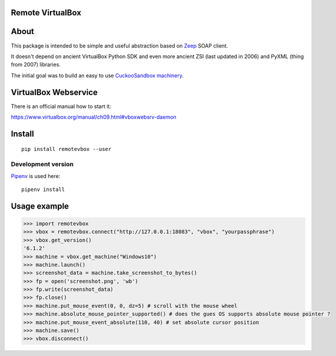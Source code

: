 Remote VirtualBox
-----------------------

|Build Status| |Black Indicator|

About
-----

This package is intended to be simple and useful abstraction based on
`Zeep <https://github.com/mvantellingen/python-zeep>`__ SOAP client.

It doesn't depend on ancient VirtualBox Python SDK and even more ancient
ZSI (last updated in 2006) and PyXML (thing from 2007) libraries.

The initial goal was to build an easy to use
`CuckooSandbox machinery <https://github.com/cuckoosandbox/cuckoo/pull/1998>`__.

VirtualBox Webservice
---------------------

There is an official manual how to start it:

https://www.virtualbox.org/manual/ch09.html#vboxwebsrv-daemon

Install
-------

::

    pip install remotevbox --user

Development version
~~~~~~~~~~~~~~~~~~~

`Pipenv <https://github.com/kennethreitz/pipenv>`__ is used here:

::

    pipenv install

Usage example
-------------

.. code:: python

        >>> import remotevbox
        >>> vbox = remotevbox.connect("http://127.0.0.1:18083", "vbox", "yourpassphrase")
        >>> vbox.get_version()
        '6.1.2'
        >>> machine = vbox.get_machine("Windows10")
        >>> machine.launch()
        >>> screenshot_data = machine.take_screenshot_to_bytes()
        >>> fp = open('screenshot.png', 'wb')
        >>> fp.write(screenshot_data)
        >>> fp.close()
        >>> machine.put_mouse_event(0, 0, dz=5) # scroll with the mouse wheel
        >>> machine.absolute_mouse_pointer_supported() # does the gues OS supports absolute mouse pointer ?
        >>> machine.put_mouse_event_absolute(110, 40) # set absolute cursor position
        >>> machine.save()
        >>> vbox.disconnect()

.. |Build Status| image:: https://travis-ci.org/ilyaglow/remote-virtualbox.svg?branch=master
   :target: https://travis-ci.org/ilyaglow/remote-virtualbox
.. |Black Indicator| image:: https://img.shields.io/badge/code%20style-black-000000.svg
   :target: https://github.com/ambv/black
